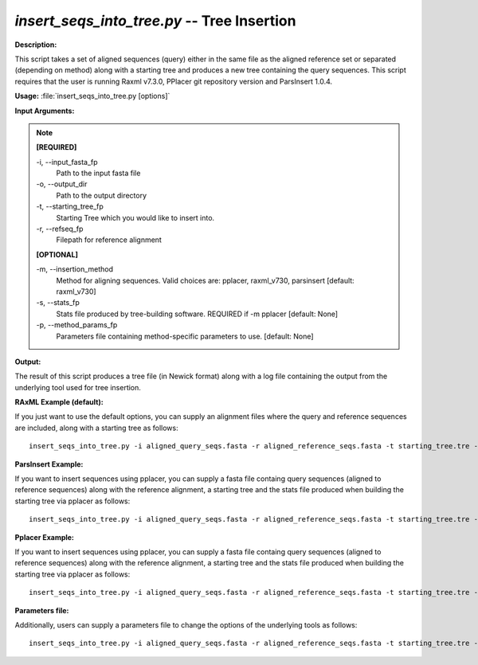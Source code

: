 .. _insert_seqs_into_tree:

.. index:: insert_seqs_into_tree.py

*insert_seqs_into_tree.py* -- Tree Insertion
^^^^^^^^^^^^^^^^^^^^^^^^^^^^^^^^^^^^^^^^^^^^^^^^^^^^^^^^^^^^^^^^^^^^^^^^^^^^^^^^^^^^^^^^^^^^^^^^^^^^^^^^^^^^^^^^^^^^^^^^^^^^^^^^^^^^^^^^^^^^^^^^^^^^^^^^^^^^^^^^^^^^^^^^^^^^^^^^^^^^^^^^^^^^^^^^^^^^^^^^^^^^^^^^^^^^^^^^^^^^^^^^^^^^^^^^^^^^^^^^^^^^^^^^^^^^^^^^^^^^^^^^^^^^^^^^^^^^^^^^^^^^^

**Description:**

This script takes a set of aligned sequences (query) either in the same file as the aligned reference set or separated (depending on method) along with a starting tree and produces a new tree containing the query sequences. This script requires that the user is running Raxml v7.3.0, PPlacer git repository version and ParsInsert 1.0.4.


**Usage:** :file:`insert_seqs_into_tree.py [options]`

**Input Arguments:**

.. note::

	
	**[REQUIRED]**
		
	-i, `-`-input_fasta_fp
		Path to the input fasta file
	-o, `-`-output_dir
		Path to the output directory
	-t, `-`-starting_tree_fp
		Starting Tree which you would like to insert into.
	-r, `-`-refseq_fp
		Filepath for reference alignment
	
	**[OPTIONAL]**
		
	-m, `-`-insertion_method
		Method for aligning sequences. Valid choices are: pplacer, raxml_v730, parsinsert [default: raxml_v730]
	-s, `-`-stats_fp
		Stats file produced by tree-building software. REQUIRED if -m pplacer [default: None]
	-p, `-`-method_params_fp
		Parameters file containing method-specific parameters to use. [default: None]


**Output:**

The result of this script produces a tree file (in Newick format) along with a log file containing the output from the underlying tool used for tree insertion.


**RAxML Example (default):**

If you just want to use the default options, you can supply an alignment files where the query and reference sequences are included, along with a starting tree as follows:

::

	insert_seqs_into_tree.py -i aligned_query_seqs.fasta -r aligned_reference_seqs.fasta -t starting_tree.tre -o insertion_results

**ParsInsert Example:**

If you want to insert sequences using pplacer, you can supply a fasta file containg query sequences (aligned to reference sequences) along with the reference alignment, a starting tree and the stats file produced when building the starting tree via pplacer as follows:

::

	insert_seqs_into_tree.py -i aligned_query_seqs.fasta -r aligned_reference_seqs.fasta -t starting_tree.tre -o insertion_results -m parsinsert

**Pplacer Example:**

If you want to insert sequences using pplacer, you can supply a fasta file containg query sequences (aligned to reference sequences) along with the reference alignment, a starting tree and the stats file produced when building the starting tree via pplacer as follows:

::

	insert_seqs_into_tree.py -i aligned_query_seqs.fasta -r aligned_reference_seqs.fasta -t starting_tree.tre -o insertion_results -m pplacer

**Parameters file:**

Additionally, users can supply a parameters file to change the options of the underlying tools as follows:

::

	insert_seqs_into_tree.py -i aligned_query_seqs.fasta -r aligned_reference_seqs.fasta -t starting_tree.tre -o insertion_results -p raxml_parameters.txt


